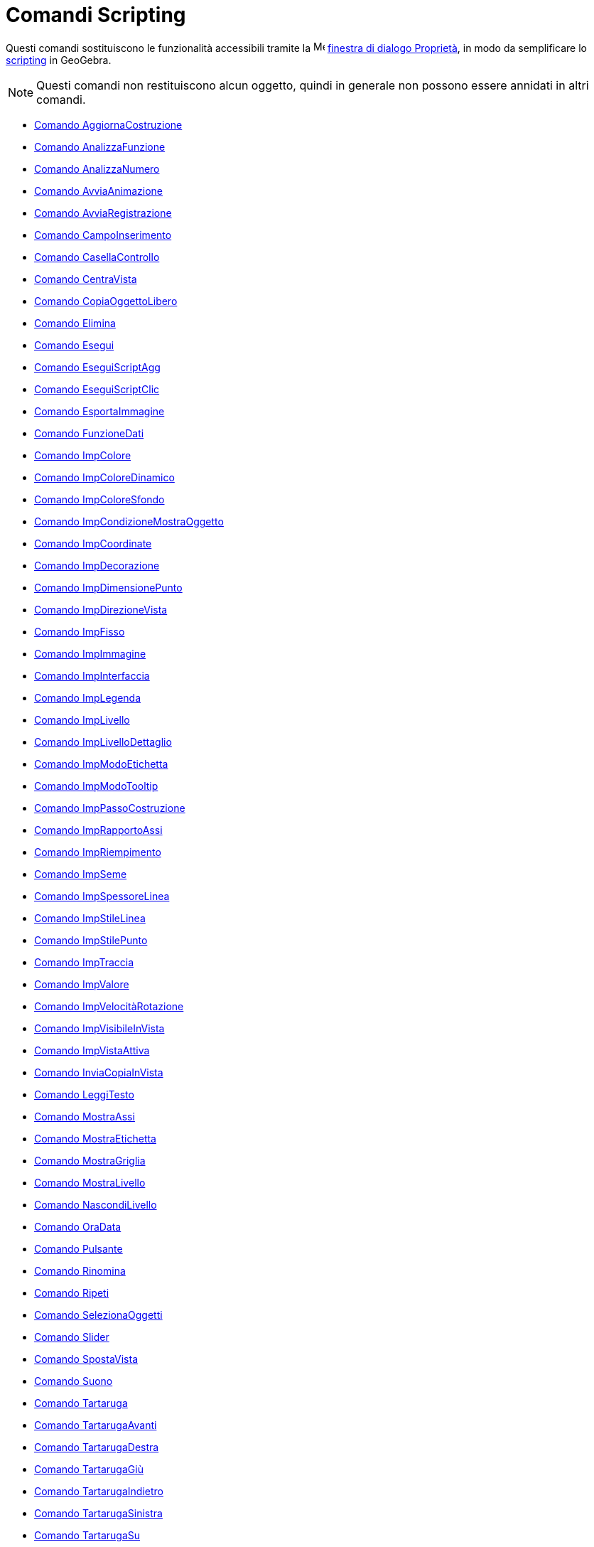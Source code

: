 = Comandi Scripting
:page-en: commands/Scripting_Commands
ifdef::env-github[:imagesdir: /it/modules/ROOT/assets/images]

Questi comandi sostituiscono le funzionalità accessibili tramite la
image:16px-Menu-options.svg.png[Menu-options.svg,width=16,height=16] xref:/Finestra_di_dialogo_Proprietà.adoc[finestra
di dialogo Proprietà], in modo da semplificare lo xref:/Scripting.adoc[scripting] in GeoGebra.

[NOTE]
====

Questi comandi non restituiscono alcun oggetto, quindi in generale non possono essere annidati in altri comandi.

====

* xref:/commands/AggiornaCostruzione.adoc[Comando AggiornaCostruzione]
* xref:/commands/AnalizzaFunzione.adoc[Comando AnalizzaFunzione]
* xref:/commands/AnalizzaNumero.adoc[Comando AnalizzaNumero]
* xref:/commands/AvviaAnimazione.adoc[Comando AvviaAnimazione]
* xref:/commands/AvviaRegistrazione.adoc[Comando AvviaRegistrazione]
* xref:/commands/CampoInserimento.adoc[Comando CampoInserimento]
* xref:/commands/CasellaControllo.adoc[Comando CasellaControllo]
* xref:/commands/CentraVista.adoc[Comando CentraVista]
* xref:/commands/CopiaOggettoLibero.adoc[Comando CopiaOggettoLibero]
* xref:/commands/Elimina.adoc[Comando Elimina]
* xref:/commands/Esegui.adoc[Comando Esegui]
* xref:/commands/EseguiScriptAgg.adoc[Comando EseguiScriptAgg]
* xref:/commands/EseguiScriptClic.adoc[Comando EseguiScriptClic]
* xref:/commands/EsportaImmagine.adoc[Comando EsportaImmagine]
* xref:/commands/FunzioneDati.adoc[Comando FunzioneDati]
* xref:/commands/ImpColore.adoc[Comando ImpColore]
* xref:/commands/ImpColoreDinamico.adoc[Comando ImpColoreDinamico]
* xref:/commands/ImpColoreSfondo.adoc[Comando ImpColoreSfondo]
* xref:/commands/ImpCondizioneMostraOggetto.adoc[Comando ImpCondizioneMostraOggetto]
* xref:/commands/ImpCoordinate.adoc[Comando ImpCoordinate]
* xref:/commands/ImpDecorazione.adoc[Comando ImpDecorazione]
* xref:/commands/ImpDimensionePunto.adoc[Comando ImpDimensionePunto]
* xref:/commands/ImpDirezioneVista.adoc[Comando ImpDirezioneVista]
* xref:/commands/ImpFisso.adoc[Comando ImpFisso]
* xref:/commands/ImpImmagine.adoc[Comando ImpImmagine]
* xref:/commands/ImpInterfaccia.adoc[Comando ImpInterfaccia]
* xref:/commands/ImpLegenda.adoc[Comando ImpLegenda]
* xref:/commands/ImpLivello.adoc[Comando ImpLivello]
* xref:/commands/ImpLivelloDettaglio.adoc[Comando ImpLivelloDettaglio]
* xref:/commands/ImpModoEtichetta.adoc[Comando ImpModoEtichetta]
* xref:/commands/ImpModoTooltip.adoc[Comando ImpModoTooltip]
* xref:/commands/ImpPassoCostruzione.adoc[Comando ImpPassoCostruzione]
* xref:/commands/ImpRapportoAssi.adoc[Comando ImpRapportoAssi]
* xref:/commands/ImpRiempimento.adoc[Comando ImpRiempimento]
* xref:/commands/ImpSeme.adoc[Comando ImpSeme]
* xref:/commands/ImpSpessoreLinea.adoc[Comando ImpSpessoreLinea]
* xref:/commands/ImpStileLinea.adoc[Comando ImpStileLinea]
* xref:/commands/ImpStilePunto.adoc[Comando ImpStilePunto]
* xref:/commands/ImpTraccia.adoc[Comando ImpTraccia]
* xref:/commands/ImpValore.adoc[Comando ImpValore]
* xref:/commands/ImpVelocitàRotazione.adoc[Comando ImpVelocitàRotazione]
* xref:/commands/ImpVisibileInVista.adoc[Comando ImpVisibileInVista]
* xref:/commands/ImpVistaAttiva.adoc[Comando ImpVistaAttiva]
* xref:/commands/InviaCopiaInVista.adoc[Comando InviaCopiaInVista]
* xref:/commands/LeggiTesto.adoc[Comando LeggiTesto]
* xref:/commands/MostraAssi.adoc[Comando MostraAssi]
* xref:/commands/MostraEtichetta.adoc[Comando MostraEtichetta]
* xref:/commands/MostraGriglia.adoc[Comando MostraGriglia]
* xref:/commands/MostraLivello.adoc[Comando MostraLivello]
* xref:/commands/NascondiLivello.adoc[Comando NascondiLivello]
* xref:/commands/OraData.adoc[Comando OraData]
* xref:/commands/Pulsante.adoc[Comando Pulsante]
* xref:/commands/Rinomina.adoc[Comando Rinomina]
* xref:/commands/Ripeti.adoc[Comando Ripeti]
* xref:/commands/SelezionaOggetti.adoc[Comando SelezionaOggetti]
* xref:/commands/Slider.adoc[Comando Slider]
* xref:/commands/SpostaVista.adoc[Comando SpostaVista]
* xref:/commands/Suono.adoc[Comando Suono]
* xref:/commands/Tartaruga.adoc[Comando Tartaruga]
* xref:/commands/TartarugaAvanti.adoc[Comando TartarugaAvanti]
* xref:/commands/TartarugaDestra.adoc[Comando TartarugaDestra]
* xref:/commands/TartarugaGiù.adoc[Comando TartarugaGiù]
* xref:/commands/TartarugaIndietro.adoc[Comando TartarugaIndietro]
* xref:/commands/TartarugaSinistra.adoc[Comando TartarugaSinistra]
* xref:/commands/TartarugaSu.adoc[Comando TartarugaSu]
* xref:/commands/ZoomAvanti.adoc[Comando ZoomAvanti]
* xref:/commands/ZoomIndietro.adoc[Comando ZoomIndietro]
